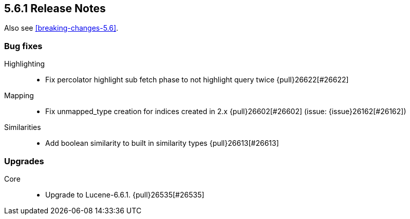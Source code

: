 [[release-notes-5.6.1]]
== 5.6.1 Release Notes

Also see <<breaking-changes-5.6>>.

[[bug-5.6.1]]
[float]
=== Bug fixes

Highlighting::
* Fix percolator highlight sub fetch phase to not highlight query twice {pull}26622[#26622]

Mapping::
* Fix unmapped_type creation for indices created in 2.x  {pull}26602[#26602] (issue: {issue}26162[#26162])

Similarities::
* Add boolean similarity to built in similarity types {pull}26613[#26613]



[[upgrade-5.6.1]]
[float]
=== Upgrades

Core::
* Upgrade to Lucene-6.6.1. {pull}26535[#26535]
